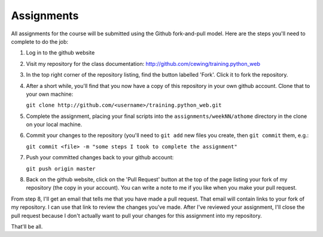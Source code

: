 Assignments
===========

All assignments for the course will be submitted using the Github
fork-and-pull model.  Here are the steps you'll need to complete to do the job:

1. Log in to the github website

2. Visit my repository for the class documentation:
   http://github.com/cewing/training.python_web

3. In the top right corner of the repository listing, find the button labelled
   'Fork'. Click it to fork the repository.

4. After a short while, you'll find that you now have a copy of this
   repository in your own github account. Clone that to your own machine:
   
   ``git clone http://github.com/<username>/training.python_web.git``

5. Complete the assignment, placing your final scripts into the
   ``assignments/weekNN/athome`` directory in the clone on your local machine.

6. Commit your changes to the repository (you'll need to ``git add`` new files
   you create, then ``git commit`` them, e.g.:

   ``git commit <file> -m "some steps I took to complete the assignment"``

7. Push your committed changes back to your github account:
   
   ``git push origin master``

8. Back on the github website, click on the 'Pull Request' button at the top
   of the page listing your fork of my repository (the copy in your account).
   You can write a note to me if you like when you make your pull request.

From step 8, I'll get an email that tells me that you have made a pull
request. That email will contain links to your fork of my repository. I can
use that link to review the changes you've made. After I've reviewed your
assignment, I'll close the pull request because I don't actually want to pull
your changes for this assignment into my repository.

That'll be all.